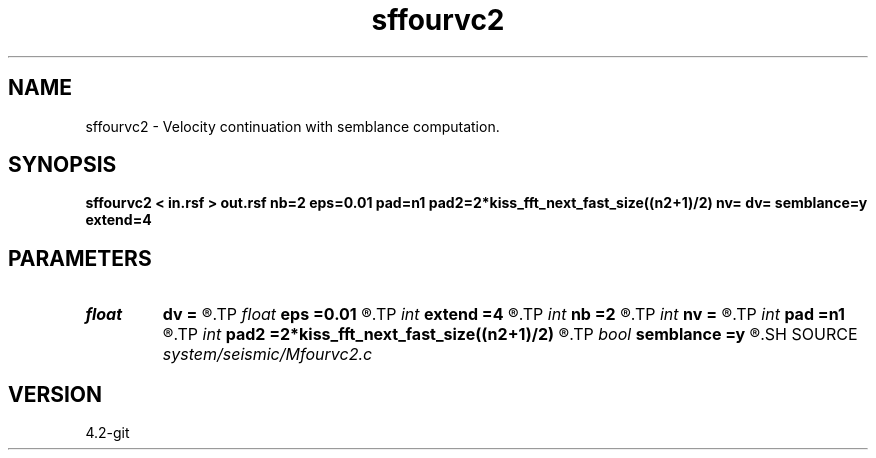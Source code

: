 .TH sffourvc2 1  "APRIL 2023" Madagascar "Madagascar Manuals"
.SH NAME
sffourvc2 \- Velocity continuation with semblance computation. 
.SH SYNOPSIS
.B sffourvc2 < in.rsf > out.rsf nb=2 eps=0.01 pad=n1 pad2=2*kiss_fft_next_fast_size((n2+1)/2) nv= dv= semblance=y extend=4
.SH PARAMETERS
.PD 0
.TP
.I float  
.B dv
.B =
.R  
.TP
.I float  
.B eps
.B =0.01
.R  
.TP
.I int    
.B extend
.B =4
.R  	trace extension
.TP
.I int    
.B nb
.B =2
.R  
.TP
.I int    
.B nv
.B =
.R  
.TP
.I int    
.B pad
.B =n1
.R  
.TP
.I int    
.B pad2
.B =2*kiss_fft_next_fast_size((n2+1)/2)
.R  
.TP
.I bool   
.B semblance
.B =y
.R  [y/n]	if y, compute semblance; if n, stack
.SH SOURCE
.I system/seismic/Mfourvc2.c
.SH VERSION
4.2-git
